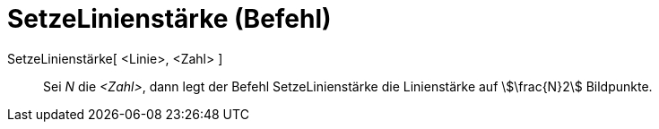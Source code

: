 = SetzeLinienstärke (Befehl)
:page-en: commands/SetLineThickness
ifdef::env-github[:imagesdir: /de/modules/ROOT/assets/images]

SetzeLinienstärke[ <Linie>, <Zahl> ]::
  Sei _N_ die _<Zahl>_, dann legt der Befehl SetzeLinienstärke die Linienstärke auf stem:[\frac{N}2] Bildpunkte.
